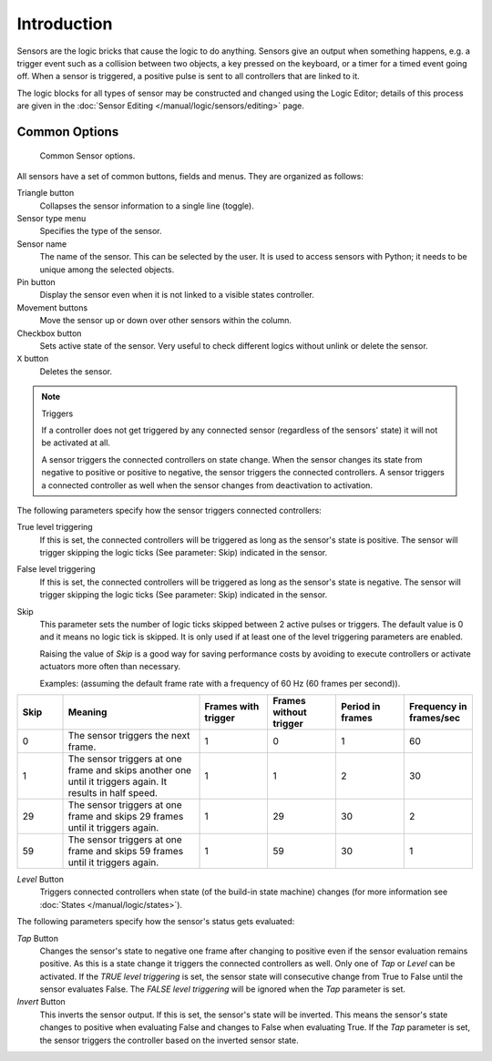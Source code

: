 .. |true-button| image:: /images/Logic/logic-sensors-common-options-icons-true.png

.. |false-button| image:: /images/Logic/logic-sensors-common-options-icons-false.png

.. |movement-button| image:: /images/Logic/logic-sensors-common-options-icons-movement.png

.. |pin-button| image:: /images/Logic/logic-sensors-common-options-icons-pin.png

.. |down-button| image:: /images/Logic/logic-sensors-common-options-icons-down.png

************
Introduction
************

Sensors are the logic bricks that cause the logic to do anything.
Sensors give an output when something happens, e.g.
a trigger event such as a collision between two objects, a key pressed on the keyboard,
or a timer for a timed event going off. When a sensor is triggered,
a positive pulse is sent to all controllers that are linked to it.

The logic blocks for all types of sensor may be constructed and changed using
the Logic Editor; details of this process are given
in the :doc:`Sensor Editing </manual/logic/sensors/editing>` page.


.. _game-engine-logic-sensors-common-options:

Common Options
==============

.. figure:: /images/Logic/Sensors/logic-sensors-common-options.png

   Common Sensor options.

All sensors have a set of common buttons, fields and menus. They are organized as follows:

Triangle button |down-button|
   Collapses the sensor information to a single line (toggle).
Sensor type menu
   Specifies the type of the sensor.
Sensor name
   The name of the sensor. This can be selected by the user. It is used to access sensors with Python;
   it needs to be unique among the selected objects.
Pin button |pin-button|
   Display the sensor even when it is not linked to a visible states controller.
Movement buttons |movement-button|
   Move the sensor up or down over other sensors within the column.
Checkbox button
   Sets active state of the sensor. Very useful to check different logics without unlink or delete the sensor.
``X`` button
   Deletes the sensor.

.. note:: Triggers

   If a controller does not get triggered by any connected sensor
   (regardless of the sensors' state) it will not be activated at all.

   A sensor triggers the connected controllers on state change.
   When the sensor changes its state from negative to positive or positive to negative,
   the sensor triggers the connected controllers.
   A sensor triggers a connected controller as well when the sensor changes from deactivation to
   activation.

The following parameters specify how the sensor triggers connected controllers:

True level triggering |true-button|
   If this is set, the connected controllers will be triggered as long as the sensor's state is positive.
   The sensor will trigger skipping the logic ticks (See parameter: Skip) indicated in the sensor.
False level triggering |false-button|
   If this is set, the connected controllers will be triggered as long as the sensor's state is negative.
   The sensor will trigger skipping the logic ticks (See parameter: Skip) indicated in the sensor.
Skip
   This parameter sets the number of logic ticks skipped between 2 active pulses or triggers.
   The default value is 0 and it means no logic tick is skipped.
   It is only used if at least one of the level triggering parameters are enabled.

   Raising the value of *Skip* is a good way for saving performance costs by avoiding
   to execute controllers or activate actuators more often than necessary.

   Examples: (assuming the default frame rate with a frequency of 60 Hz (60 frames per second)).

.. list-table::
   :header-rows: 1
   :class: valign
   :widths: 10 30 15 15 15 15

   * - Skip
     - Meaning
     - Frames with trigger
     - Frames without trigger
     - Period in frames
     - Frequency in frames/sec
   * - 0
     - The sensor triggers the next frame.
     - 1
     - 0
     - 1
     - 60
   * - 1
     - The sensor triggers at one frame and skips another one until it triggers again. It results in half speed.
     - 1
     - 1
     - 2
     - 30
   * - 29
     - The sensor triggers at one frame and skips 29 frames until it triggers again.
     - 1
     - 29
     - 30
     - 2
   * - 59
     - The sensor triggers at one frame and skips 59 frames until it triggers again.
     - 1
     - 59
     - 30
     - 1

*Level* Button
   Triggers connected controllers when state (of the build-in state machine) changes
   (for more information see :doc:`States </manual/logic/states>`).

The following parameters specify how the sensor's status gets evaluated:

*Tap* Button
   Changes the sensor's state to negative one frame after changing
   to positive even if the sensor evaluation remains positive.
   As this is a state change it triggers the connected controllers as well.
   Only one of *Tap* or *Level* can be activated.
   If the *TRUE level triggering* is set,
   the sensor state will consecutive change from True to False until the sensor evaluates False.
   The *FALSE level triggering* will be ignored when the *Tap* parameter is set.

*Invert* Button
   This inverts the sensor output.
   If this is set, the sensor's state will be inverted.
   This means the sensor's state changes to positive when evaluating False and changes to
   False when evaluating True.
   If the *Tap* parameter is set, the sensor triggers the controller based on the inverted sensor state.
